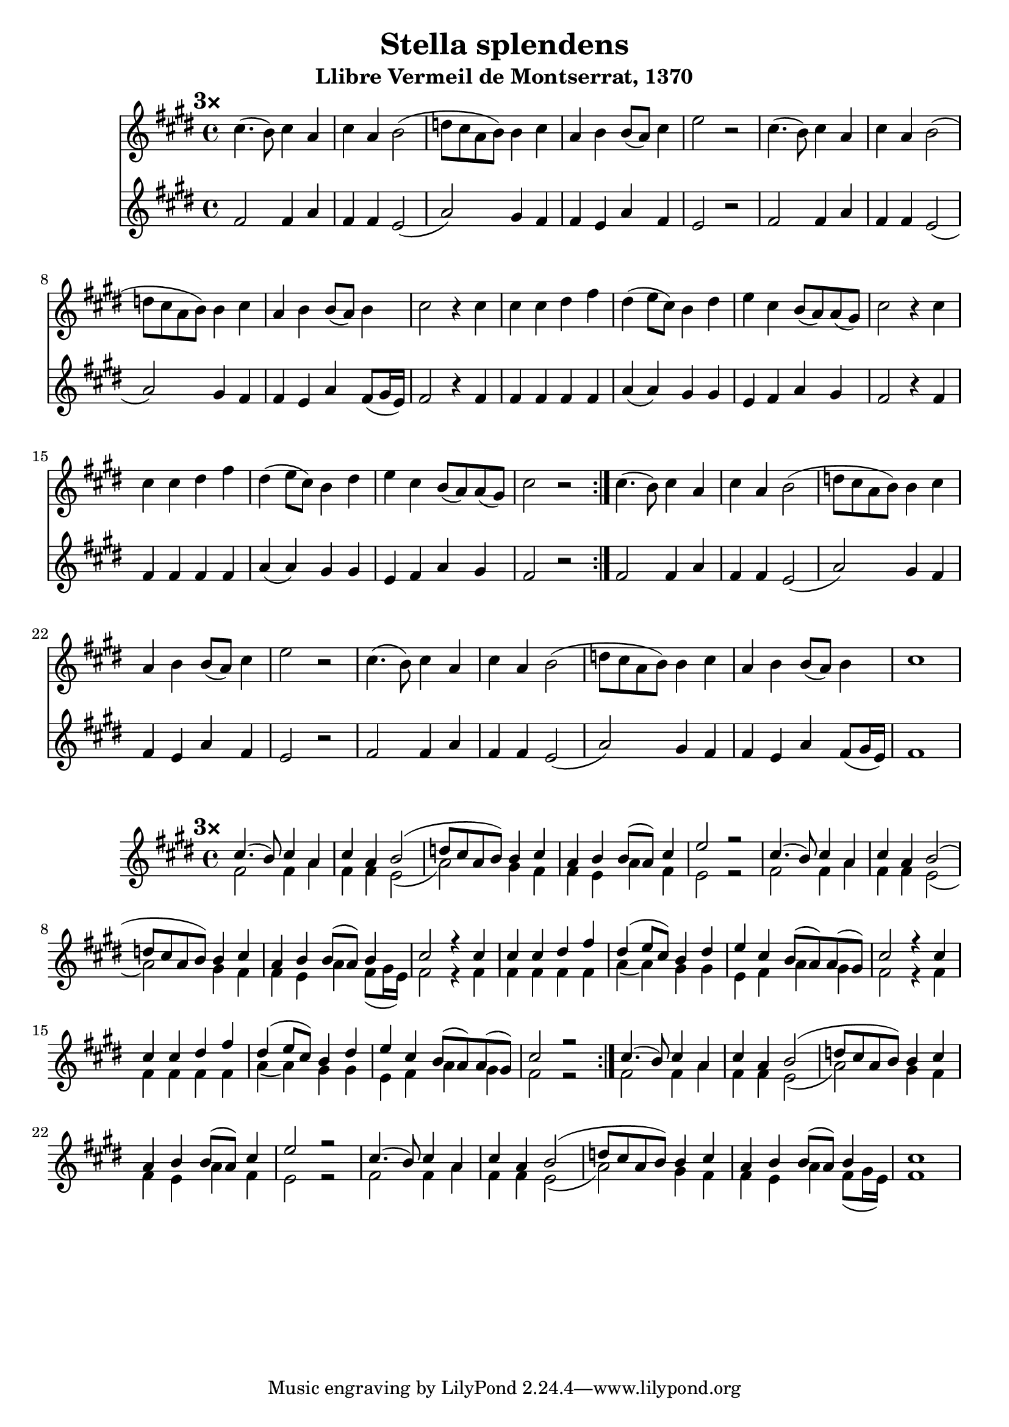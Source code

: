 \version "2.24.2"
\language english

\header {
  title = "Stella splendens"
  subtitle = "Llibre Vermeil de Montserrat, 1370"
}

star = \relative a' {
  a4. (g8) a4 f4 |
  a4 f g2 (|
  bf8 a f g) g4 a |
  f4 g g8 (f)
}

shining = {
  d2 d4 f4 |
  d4 d4 c2 ( |
  f2 ) e4 d4 |
  d4 c
}

high = \relative a' {
  \repeat volta 3 {
    \mark \markup {\bold "3×"}
    \repeat unfold 2 {
      \star
      \alternative {
        { a4 | c2 r2 }
        { g4 | a2 r4 }
      }
    }
    \repeat unfold 2 {
      a4 |
      a4 a b d |
      b4 (c8 a) g4 b |
      c4 a4 g8 (f) f (e) |
      a2
      \alternative {
        { r4 }
        { r2 }
      }
    }
  }
  \repeat unfold 2 {
    \star
    \alternative {
      { a4 | c2 r2 }
      { g4 | a1 }
    }
  }
}

low = \relative c' {
  \repeat volta 3 {
    \repeat unfold 2 {
      \shining
      \alternative {
        {f4 d | c2 r2}
        {f4 d8 (e16 c) | d2 r4}
      }
    }
    \repeat unfold 2 {
      d4 |
      d4 d d d |
      f4 % g4 in the original, M3 replaced with a P4
      (f) e e |
      c4 d f e |
      d2
      \alternative {
        { r4 }
        { r2 }
      }
    }
  }
  \repeat unfold 2 {
    \shining
    \alternative {
      {
        f4 % g4 in the original, P1 and M2 swapped
        d | c2 r2
      }
      {f4 d8 (e16 c) | d1 }
    }
  }
}

singleStaff = \transpose c e {
  \new Staff {
    \clef treble
    \time 4/4
    \key c \major

    <<
      \new Voice = "High" { \voiceOne \high }
      \new Voice = "Low" {\voiceTwo \low }
    >>
  }
}

multiStaff = \transpose c e {
  <<
    \new Staff {
      \clef treble
      \time 4/4
      \key c \major

      \high
    }
    \new Staff {
      \clef treble
      \time 4/4
      \key c \major

      \low
    }
  >>
}

\score {
  \multiStaff
  \layout {}
}
\score {
  \singleStaff
  \layout {}
}
\score {
  \unfoldRepeats {
    \multiStaff
  }
  \midi {}
}

